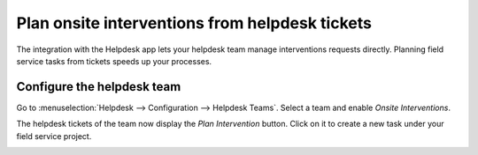 ================================================
Plan onsite interventions from helpdesk tickets
================================================
The integration with the Helpdesk app lets your helpdesk team manage interventions requests directly.
Planning field service tasks from tickets speeds up your processes.

Configure the helpdesk team
===========================
Go to :menuselection:`Helpdesk --> Configuration --> Helpdesk Teams`. Select a team and enable
*Onsite Interventions*.

.. image:: media/onsite-interventions-helpdesk-setting.png
   :align: center
   :alt: Onsite interventions setting in Odoo Helpdesk

The helpdesk tickets of the team now display the *Plan Intervention* button. Click on it to create a
new task under your field service project.

.. image:: media/plan-intervention-from-ticket.png
   :align: center
   :alt: Plan intervention from helpdesk ticket in Odoo Helpdesk